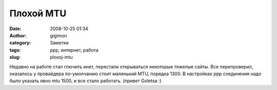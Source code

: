 Плохой MTU
##########
:date: 2008-10-25 01:34
:author: gigimon
:category: Заметки
:tags: ppp, интернет, работа
:slug: ploxoj-mtu

Недавно на работе стал глючить инет, перестали открываться некоторые
тяжелые сайты. Все перепроверил, оказалось у провайдера по-умолчанию
стоит маленький MTU, порядка 1300. В настройках ppp соединения надо было
указать явно mtu 1500, и все стало работать. (привет Goletsa :)
